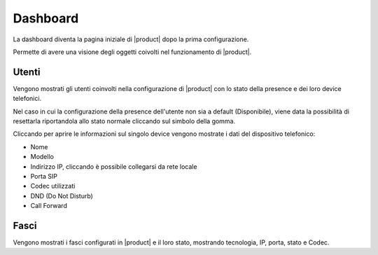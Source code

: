 =========
Dashboard
=========

.. _dashboard-ref-label:

La dashboard diventa la pagina iniziale di |product| dopo la prima configurazione.

Permette di avere una visione degli oggetti coivolti nel funzionamento di |product|.


Utenti
======

Vengono mostrati gli utenti coinvolti nella configurazione di |product| con lo stato della presence e dei loro device telefonici.

Nel caso in cui la configurazione della presence dell'utente non sia a default (Disponibile), viene data la possibilità di resettarla riportandola allo stato normale cliccando sul simbolo della gomma.

Cliccando per aprire le informazioni sul singolo device vengono mostrate i dati del dispositivo telefonico:

- Nome
- Modello
- Indirizzo IP, cliccando è possibile collegarsi da rete locale
- Porta SIP
- Codec utilizzati
- DND (Do Not Disturb)
- Call Forward


Fasci
=====

Vengono mostrati i fasci configurati in |product| e il loro stato, mostrando tecnologia, IP, porta, stato e Codec.

